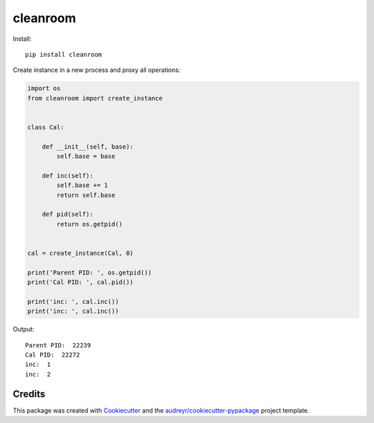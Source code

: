 =========
cleanroom
=========


Install::

    pip install cleanroom


Create instance in a new process and proxy all operations:

.. code:: python

    import os
    from cleanroom import create_instance


    class Cal:

        def __init__(self, base):
            self.base = base

        def inc(self):
            self.base += 1
            return self.base

        def pid(self):
            return os.getpid()


    cal = create_instance(Cal, 0)

    print('Parent PID: ', os.getpid())
    print('Cal PID: ', cal.pid())

    print('inc: ', cal.inc())
    print('inc: ', cal.inc())


Output::

    Parent PID:  22239
    Cal PID:  22272
    inc:  1
    inc:  2


Credits
-------

This package was created with Cookiecutter_ and the `audreyr/cookiecutter-pypackage`_ project template.

.. _Cookiecutter: https://github.com/audreyr/cookiecutter
.. _`audreyr/cookiecutter-pypackage`: https://github.com/audreyr/cookiecutter-pypackage
